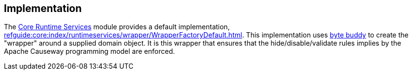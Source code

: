 
:Notice: Licensed to the Apache Software Foundation (ASF) under one or more contributor license agreements. See the NOTICE file distributed with this work for additional information regarding copyright ownership. The ASF licenses this file to you under the Apache License, Version 2.0 (the "License"); you may not use this file except in compliance with the License. You may obtain a copy of the License at. http://www.apache.org/licenses/LICENSE-2.0 . Unless required by applicable law or agreed to in writing, software distributed under the License is distributed on an "AS IS" BASIS, WITHOUT WARRANTIES OR  CONDITIONS OF ANY KIND, either express or implied. See the License for the specific language governing permissions and limitations under the License.



== Implementation

The xref:core:runtimeservices:about.adoc[Core Runtime Services] module provides a default implementation, xref:refguide:core:index/runtimeservices/wrapper/WrapperFactoryDefault.adoc[].
This implementation uses link:https://bytebuddy.net/[byte buddy] to create the "wrapper" around a supplied domain object.
It is this wrapper that ensures that the hide/disable/validate rules implies by the Apache Causeway programming model are enforced.
